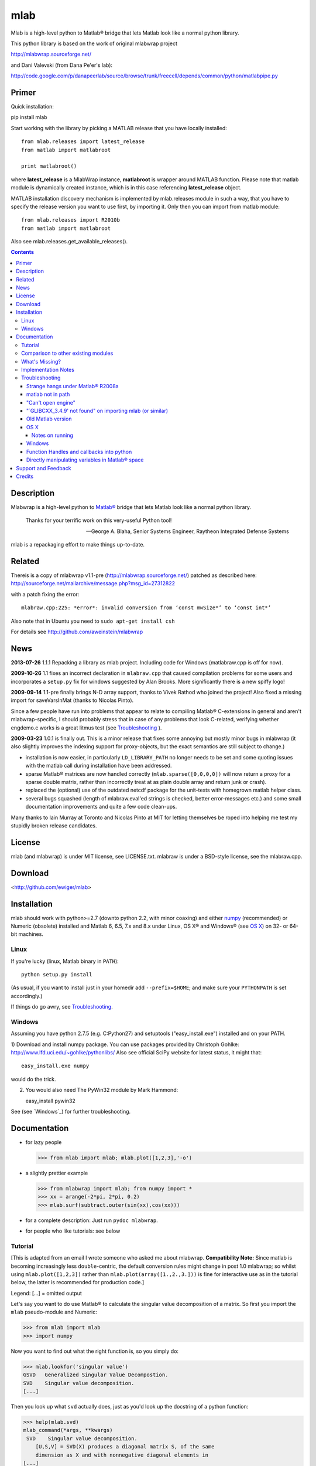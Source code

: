 .. -*- mode: rst; coding: utf-8; -*-

=================
mlab
=================

Mlab is a high-level python to Matlab® bridge that lets Matlab look like a normal python library.

This python library is based on the work of original mlabwrap project

http://mlabwrap.sourceforge.net/

and Dani Valevski (from Dana Pe'er's lab):

http://code.google.com/p/danapeerlab/source/browse/trunk/freecell/depends/common/python/matlabpipe.py

Primer
------

Quick installation::

pip install mlab

Start working with the library by picking a MATLAB release that you have locally installed::

  from mlab.releases import latest_release
  from matlab import matlabroot

  print matlabroot()

where **latest_release** is a MlabWrap instance, **matlabroot** is wrapper around MATLAB function.
Please note that matlab module is dynamically created instance, which is in this case referencing
**latest_release** object.

MATLAB installation discovery mechanism is implemented by mlab.releases module in such a way, that
you have to specify the release version you want to use first, by importing it. Only then you can
import from matlab module::

  from mlab.releases import R2010b
  from matlab import matlabroot

Also see mlab.releases.get_available_releases().


.. contents::

Description
-----------
Mlabwrap is a high-level python to `Matlab®`_ bridge that lets Matlab look
like a normal python library.

    Thanks for your terrific work on this very-useful Python tool!

    -- George A. Blaha, Senior Systems Engineer,
       Raytheon Integrated Defense Systems


mlab is a repackaging effort to make things up-to-date.


.. _Matlab®:
   http://www.mathworks.com

Related
-------

Thereis is a copy of mlabwrap v1.1-pre (http://mlabwrap.sourceforge.net/) patched
as described here:
http://sourceforge.net/mailarchive/message.php?msg_id=27312822

with a patch fixing the error::

  mlabraw.cpp:225: *error*: invalid conversion from ‘const mwSize*’ to ‘const int*’

Also note that in Ubuntu you need to ``sudo apt-get install csh``

For details see
http://github.com/aweinstein/mlabwrap

News
----

**2013-07-26** 1.1.1 Repacking a library as mlab project. Including code
for Windows (matlabraw.cpp is off for now).

**2009-10-26** 1.1 fixes an incorrect declaration in ``mlabraw.cpp``
that caused compilation problems for some users and incorporates a
``setup.py`` fix for windows suggested by Alan Brooks. More significantly
there is a new spiffy logo!

**2009-09-14** 1.1-pre finally brings N-D array support, thanks to Vivek
Rathod who joined the project! Also fixed a missing import for saveVarsInMat
(thanks to Nicolas Pinto).

Since a few people have run into problems that appear to relate to compiling
Matlab® C-extensions in general and aren't mlabwrap-specific, I should probably
stress that in case of any problems that look C-related, verifying whether
engdemo.c works is a great litmus test (see Troubleshooting_ ).


**2009-03-23** 1.0.1 is finally out. This is a minor release that fixes some
annoying but mostly minor bugs in mlabwrap (it also slightly improves the
indexing support for proxy-objects, but the exact semantics are still subject
to change.)

- installation is now easier, in particularly ``LD_LIBRARY_PATH`` no longer
  needs to be set and some quoting issues with the matlab call during
  installation have been addressed.

- sparse Matlab® matrices are now handled correctly
  (``mlab.sparse([0,0,0,0])`` will now return a proxy for a sparse double
  matrix, rather than incorrectly treat at as plain double array and return
  junk or crash).

- replaced the (optional) use of the outdated netcdf package for the
  unit-tests with homegrown matlab helper class.

- several bugs squashed (length of mlabraw.eval'ed strings is checked, better
  error-messages etc.) and some small documentation improvements and quite a
  few code clean-ups.

Many thanks to Iain Murray at Toronto and Nicolas Pinto at MIT for letting
themselves be roped into helping me test my stupidly broken release
candidates.

License
-------

mlab (and mlabwrap) is under MIT license, see LICENSE.txt. mlabraw is under a BSD-style
license, see the mlabraw.cpp.

Download
--------
<http://github.com/ewiger/mlab>

Installation
------------

mlab should work with python>=2.7 (downto python 2.2, with minor coaxing) and
either numpy_ (recommended) or Numeric (obsolete) installed and Matlab 6, 6.5,
7.x and 8.x under Linux, OS X® and Windows® (see `OS X`_) on 32- or 64-bit
machines.

Linux
'''''
If you're lucky (linux, Matlab binary in ``PATH``)::

  python setup.py install

(As usual, if you want to install just in your homedir add ``--prefix=$HOME``;
and make sure your ``PYTHONPATH`` is set accordingly.)

If things do go awry, see Troubleshooting_.

Windows
'''''''

Assuming you have python 2.7.5 (e.g. C:\Python27) and setuptools
("easy_install.exe") installed and on your PATH.

1) Download and install numpy package. You can use packages provided by
Christoph Gohlke: http://www.lfd.uci.edu/~gohlke/pythonlibs/ Also see official
SciPy website for latest status, it might that::

   easy_install.exe numpy

would do the trick.


2) You would also need The PyWin32 module by Mark Hammond::

   easy_install pywin32

See (see `Windows`_) for further troubleshooting.

Documentation
-------------
- for lazy people

  >>> from mlab import mlab; mlab.plot([1,2,3],'-o')

  .. image:: ugly-plot.png
     :alt: ugly-plot

- a slightly prettier example

  >>> from mlabwrap import mlab; from numpy import *
  >>> xx = arange(-2*pi, 2*pi, 0.2)
  >>> mlab.surf(subtract.outer(sin(xx),cos(xx)))

  .. image:: surface-plot.png
     :alt: surface-plot

- for a complete description:
  Just run ``pydoc mlabwrap``.

- for people who like tutorials:
  see below


Tutorial
''''''''

[This is adapted from an email I wrote someone who asked me about mlabwrap.
**Compatibility Note:** Since matlab is becoming increasingly less
``double``-centric, the default conversion rules might change in post 1.0
mlabwrap; so whilst using ``mlab.plot([1,2,3])`` rather than
``mlab.plot(array([1.,2.,3.]))`` is fine for interactive use as in the
tutorial below, the latter is recommended for production code.]

Legend: [...] = omitted output

Let's say you want to do use Matlab® to calculate the singular value
decomposition of a matrix.  So first you import the ``mlab`` pseudo-module and
Numeric:


>>> from mlab import mlab
>>> import numpy

Now you want to find out what the right function is, so you simply do:

>>> mlab.lookfor('singular value')
GSVD   Generalized Singular Value Decompostion.
SVD    Singular value decomposition.
[...]

Then you look up what ``svd`` actually does, just as you'd look up the
docstring of a python function:

>>> help(mlab.svd)
mlab_command(*args, **kwargs)
 SVD    Singular value decomposition.
    [U,S,V] = SVD(X) produces a diagonal matrix S, of the same
    dimension as X and with nonnegative diagonal elements in
[...]

Then you try it out:

>>> mlab.svd(array([[1,2], [1,3]]))
array([[ 3.86432845],
      [ 0.25877718]])

Notice that we only got 'U' back -- that's because python hasn't got something
like Matlab's multiple value return. Since Matlab functions can have
completely different behavior depending on how many output parameters are
requested, you have to specify explicitly if you want more than 1. So to get
'U' and also 'S' and 'V' you'd do:

>>> U, S, V = mlab.svd([[1,2],[1,3]], nout=3)

The only other possible catch is that Matlab (to a good approximation)
basically represents everything as a double matrix. So there are no
scalars, or 'flat' vectors. They correspond to 1x1 and 1xN matrices
respectively. So, when you pass a flat vector or a scalar to a
mlab-function, it is autoconverted. Also, integer values are automatically
converted to double floats. Here is an example:

>>> mlab.abs(-1)
array([       [ 1.]])

Strings also work as expected:

>>> mlab.upper('abcde')
'ABCDE'

However, although matrices and strings should cover most needs and can be
directly converted, Matlab functions can also return structs or indeed
classes and other types that cannot be converted into python
equivalents. However, rather than just giving up, mlabwrap just hides
this fact from the user by using proxies:
E.g. to create a netlab_ neural net with 2 input, 3 hidden and 1 output node:

>>> net = mlab.mlp(2,3,1,'logistic')

Looking at ``net`` reveals that is a proxy:

>>> net
<MLabObjectProxy of matlab-class: 'struct'; internal name: 'PROXY_VAL0__';
has parent: no>
    type: 'mlp'
     nin: 3
 nhidden: 3
    nout: 3
    nwts: 24
   outfn: 'linear'
      w1: [3x3 double]
      b1: [0.0873 -0.0934 0.3629]
      w2: [3x3 double]
      b2: [-0.6681 0.3572 0.8118]

When ``net`` or other proxy objects a passed to mlab functions, they are
automatically converted into the corresponding Matlab-objects. So to obtain
a trained network on the 'xor'-problem, one can simply do:

>>> net = mlab.mlptrain(net, [[1,1], [0,0], [1,0], [0,1]], [0,0,1,1], 1000)

And test with:

>>> mlab.mlpfwd(net2, [[1,0]])
array([       [ 1.]])
>>> mlab.mlpfwd(net2, [[1,1]])
array([       [  7.53175454e-09]])

As previously mentioned, normally you shouldn't notice at all when you are
working with proxy objects; they can even be pickled (!), although that is
still somewhat experimental.

mlabwrap also offers proper error handling and exceptions! So trying to
pass only one input to a net with 2 input nodes raises an Exception:


>>> mlab.mlpfwd(net2, 1)
Traceback (most recent call last):
[...]
mlabraw.error: Error using ==> mlpfwd
Dimension of inputs 1 does not match number of model inputs 2


Warning messages (and messages to stdout) are also displayed:

>>> mlab.log(0)
Warning: Log of zero.
array([       [             -inf]])


Comparison to other existing modules
''''''''''''''''''''''''''''''''''''

To get a vague impression just *how* high-level all this, consider attempting to
do something similar to the first example with pymat (upon which the
underlying mlabraw interface to Matlab® is based).

this:

>>> A, B, C = mlab.svd([[1,2],[1,3]], 0, nout=3)

becomes this:

>>> session = pymat.open()
>>> pymat.put(session, "X", [[1,2], [1,3]])
>>> pymat.put(session, "cheap", 0)
>>> pymat.eval(session, '[A, B, C] = svd(X, cheap)')
>>> A = pymat.get(session, 'A')
>>> B = pymat.get(session, 'B')
>>> C = pymat.get(session, 'C')

Plus, there is virtually no error-reporting at all, if something goes wrong in
the ``eval`` step, you'll only notice because the subsequent ``get`` mysteriously
fails. And of course something more fancy like the netlab example above (which
uses proxies to represent matlab class instances in python) would be
impossible to accomplish in pymat in a similar manner.

However *should* you need low-level access, then that is equally available
(and *with* error reporting); basically just replace ``pymat`` with
``mlabraw`` above and use ``mlab._session`` as session), i.e

>>> from mlab import mlab
>>> import mlabraw
>>> mlabraw.put(mlab._session, "X", [[1,2], [1,3]])
[...]

Before you resort to this you should ask yourself if it's really a good idea;
the inherent overhead associated with Matlab's C interface appears to be quite
high, so the additional python overhead shouldn't normally matter much -- if
efficiency becomes an issue it's probably better to try to chunk together
several matlab commands in an ``.m``-file in order to reduce the number of
matlab calls. If you're looking for a way to execute "raw" matlab for specific
purposes, ``mlab._do`` is probably a better idea. The low-level ``mlabraw``
API is much more likely to change in completely backwards incompatible ways in
future versions of mlabwrap. You've been warned.

What's Missing?
'''''''''''''''

- Handling of as arrays of (array) rank 3 or more as well as
  non-double/complex arrays (currently everything is converted to
  double/complex for passing to Matlab and passing non-double/complex from
  Matlab is not not supported). Both should be reasonably easy to implement,
  but not that many people have asked for it and I haven't got around to it
  yet.

- Better support for cells.

- Thread-safety. If you think there's a need please let me know (on the
  `StackOverflow tagged query`_); at the moment you can /probably/ get away with
  using one seperate MlabWrap object per thread without implementing your own
  locking, but even that hasn't been tested.


Implementation Notes
''''''''''''''''''''

So how does it all work?

I've got a C extension module (a heavily bug-fixed and somewhat modified
version of pymat, an open-source, low-level python-matlab interface) to take
care of opening Matlab sessions, sending Matlab commands as strings to a
running Matlab session and and converting Numeric arrays (and sequences and
strings...) to Matlab matrices and vice versa. On top of this I then built a
pure python module that with various bells and whistles gives the impression
of providing a Matlab "module".

This is done by a class that manages a single Matlab session (of which ``mlab``
is an instance) and creates methods with docstrings on-the-fly. Thus, on the
first call of ``mlab.abs(1)``, the wrapper looks whether there already is a
matching function in the cache. If not, the docstring for ``abs`` is looked up
in Matlab and Matlab's flimsy introspection abilities are used to determine
the number of output arguments (0 or more), then a function with the right
docstring is dynamically created and assigned to ``mlab.abs``. This function
takes care of the conversion of all input parameters and the return values,
using proxies where necessary. Proxy are a bit more involved and the proxy
pickling scheme uses Matlab's ``save`` command to create a binary version of
the proxy's contents which is then pickled, together with the proxy object by
python itself. Hope that gives a vague idea, for more info study the source.

Troubleshooting
'''''''''''''''

Strange hangs under Matlab® R2008a
~~~~~~~~~~~~~~~~~~~~~~~~~~~~~~~~~~

It looks like this particular version of matlab might be broken (I was able to
reproduced the problem with just a stripped down ``engdemo.c`` under 64-bit
linux). R2008b is reported to be working correctly (as are several earlier
versions).


matlab not in path
~~~~~~~~~~~~~~~~~~
``setup.py`` will call ``matlab`` in an attempt to query the version and other
information relevant for installation, so it has to be in your ``PATH``
*unless* you specify everything by hand in ``setup.py``. Of course to be able
to use ``mlabwrap`` in any way ``matlab`` will have to be in your path anyway
(unless that is you set the environment variable ``MLABRAW_CMD_STR`` that
specifies how exactly Matlab® should be called).


"Can't open engine"
~~~~~~~~~~~~~~~~~~~
If you see something like ``mlabraw.error: Unable to start MATLAB(TM) engine``
then you may be using an incompatible C++ compiler (or version), or if you're
using unix you might not have ``csh`` installed under ``/bin/csh``, see below.
Try if you can get the ``engdemo.c`` file to work that comes with your Matlab
installation -- `engdemo`_ provides detailed instructions, but in a nutshell:
copy it to a directory where you have write access and do
(assuming Matlab is installed in /opt/MatlabR14 and you're running unix,
otherwise modify as requird)::

  mex -f /opt/MatlabR14/bin/engopts.sh engdemo.c
  ./engdemo

if you get ``Can't start MATLAB engine`` chances are you're trying to use a
compiler version that's not in Mathworks's `list of compatible compilers`_ or
something else with your compiler/Matlab installation is broken that needs to
be resolved before you can successfully build mlabwrap. Chances are that you
or you institution pays a lot of money to the Mathworks, so they should be
happy to give you some tech support. Here's what some user who recently
(2007-02-04) got Matlab 7.04's mex support to work under Ubuntu Edgy after an
exchange with support reported back; apart from installing gcc-3.2.3, he did
the following::

  The code I'd run (from within Matlab) is...
  > mex -setup;     # then select: 2 - gcc Mex options
  > optsfile = [matlabroot '/bin/engopts.sh'];
  > mex -v -f optsfile 'engdemo.c';
  > !./engdemo;

**Update** John Bender reports that under unix csh needs to be installed in
``/bin/csh`` for the matlab external engine to work -- since many linux
distros don't install csh by default, you might have to do something like
``sudo apt-get install csh`` (e.g. under ubuntu or other debian-based
systems). He also pointed out this helpful `engdemo troubleshooting`_ page at
the Mathworks(tm) site.


"\`GLIBCXX_3.4.9' not found" on importing mlab (or similar)
~~~~~~~~~~~~~~~~~~~~~~~~~~~~~~~~~~~~~~~~~~~~~~~~~~~~~~~~~~~
As above, first try to see if you can get engdemo.c to work, because
as long as even the examples that come with Matlab® don't compile,
chances of mlabwrap compiling are rather slim. On the plus-side
if the problem isn't mlabwrap specific, The Mathworks® and/or
Matlab®-specific support forums should be able to help.

Old Matlab version
~~~~~~~~~~~~~~~~~~
If you get something like this on ``python setup.py install``::

 mlabraw.cpp:634: `engGetVariable' undeclared (first use this function)

Then you're presumably using an old version of Matlab (i.e. < 6.5);
``setup.py`` ought to have detected this though (try adjusting
``MATLAB_VERSION`` by hand and write me a bug report).


OS X
~~~~

Josh Marshall tried it under OS X and sent me the following notes (thanks!).

Notes on running
................

- Before running python, run::

      export  DYLD_LIBRARY_PATH=$DYLD_LIBRARY_PATH$:/Applications/MATLAB701/bin/mac/
      export MLABRAW_CMD_STR=/Applications/MATLAB701/bin/matlab

  [Edit: I'm not sure ``DYLD_LIBRARY_PATH`` modification is still necessary.]

- As far as graphics commands go, the python interpreter will need to  be run
  from within the X11 xterm to be able to display anything to the  screen.
  ie, the command for lazy people

  >>> from mlabwrap import mlab; mlab.plot([1,2,3],'-o')

  won't work unless python is run from an xterm, and the matlab startup
  string is
  changed to::

      export MLABRAW_CMD_STR="/Applications/MATLAB701/bin/matlab -nodesktop"

Windows
~~~~~~~

I'm thankfully not using windows myself, but I try to keep mlabwrap working
under windows, for which I depend on the feedback from windows users.

Since there are several popular C++ compilers under windows, you might have to
tell setup.py which one you'd like to use (unless it's VC 7).

George A. Blaha sent me a patch for Borland C++ support; search for "Borland
C++" in setup.py and follow the instructions.

Dylan T Walker writes mingw32 will also work fine, but for some reason
(distuils glitch?) the following invocation is required::

    > setup.py build --compiler=mingw32
    > setup.py install --skip-build


Function Handles and callbacks into python
~~~~~~~~~~~~~~~~~~~~~~~~~~~~~~~~~~~~~~~~~~

People sometimes try to pass a python function to a matlab function (e.g.
``mlab.fzero(lambda x: x**2-2, 0)``) which will result in an error messages
because callbacks into python are not implemented (I'm not even it would even
be feasible). Whilst there is no general workaround, in some cases you can
just create an equivalent matlab function on the fly, e.g. do something like
this: ``mlab.fzero(mlab.eval('@(x) x^2-2', 0))``.

Directly manipulating variables in Matlab® space
~~~~~~~~~~~~~~~~~~~~~~~~~~~~~~~~~~~~~~~~~~~~~~~~

In certain (rare!) certain cases it might be necessary to directly access or
set a global variable in matlab. In these cases you can use ``mlab._get('SOME_VAR')``
and ``mlab._set('SOME_VAR', somevalue)``.


Support and Feedback
--------------------

Post your questions directly on Stack overflow with tags ``matlab``, ``mlab``
and ``python``

.. _StackOverflow tagged query:
   http://stackoverflow.com/questions/tagged/matlab+mlab+python?sort=newest&pagesize=50



Credits
-------

Alejandro Weinstein for patches of 1.1pre
https://github.com/aweinstein/mlabwrap

Alexander Schmolck and Vivek Rathod for mlabwrap:
http://mlabwrap.sourceforge.net/

Andrew Sterian for writing pymat without which this module would never have
existed.

Matthew Brett contributed numpy compatibility and nice setup.py improvements
(which I adapted a bit) to further reduce the need for manual user
intervention for installation.

I'm only using linux myself -- so I gratefully acknowledge the help of Windows
and OS X users to get things running smoothly under these OSes as well;
particularly those who provided patches to setup.py or mlabraw.cpp (Joris van
Zwieten, George A. Blaha and others).

Matlab is a registered trademark of `The Mathworks`_.

.. _The Mathworks:
   http://www.mathworks.com

.. _engdemo troubleshooting:
   http://www.mathworks.com/access/helpdesk/help/techdoc/index.html?/access/helpdesk/help/techdoc/matlab_external/f39903.html

.. _numpy:
   http://numpy.scipy.org

.. _netlab:
   http://www.ncrg.aston.ac.uk/netlab/

.. _list of compatible compilers:
   http://www.mathworks.com/support/tech-notes/1600/1601.html

.. _Email me: eugeny.yakimovitch@gmail.com

.. _engdemo:
   http://www.mathworks.com/support/solutions/en/data/1-1BSZR/?solution=1-1BSZR



